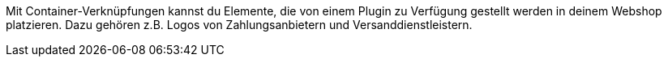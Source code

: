 Mit Container-Verknüpfungen kannst du Elemente, die von einem Plugin zu Verfügung gestellt werden in deinem Webshop platzieren. Dazu gehören z.B. Logos von Zahlungsanbietern und Versanddienstleistern.